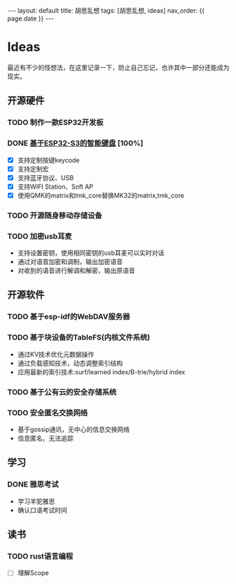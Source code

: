 #+STARTUP: showall indent
#+STARTUP: hidestars
#+OPTIONS: ^:nil
#+BEGIN_EXPORT html
---
layout: default
title: 胡思乱想
tags: [胡思乱想, ideas]
nav_order: {{ page.date }}
---
#+END_EXPORT
* Ideas
最近有不少的怪想法，在这里记录一下，防止自己忘记，也许其中一部分还能成为现实。
** 开源硬件
*** TODO 制作一款ESP32开发板
*** DONE [[https://github.com/paul356/MK32][基于ESP32-S3的智能键盘]] [100%]
- [X] 支持定制按键keycode
- [X] 支持定制宏
- [X] 支持蓝牙协议、USB
- [X] 支持WIFI Station、Soft AP
- [X] 使用QMK的matrix和tmk_core替换MK32的matrix,tmk_core
*** TODO 开源随身移动存储设备
*** TODO 加密usb耳麦
- 支持设置密钥，使用相同密钥的usb耳麦可以实时对话
- 通过对语音加密和调制，输出加密语音
- 对收到的语音进行解调和解密，输出原语音
** 开源软件
*** TODO 基于esp-idf的WebDAV服务器
*** TODO 基于块设备的TableFS(内核文件系统)
- 通过KV技术优化元数据操作
- 通过负载感知技术，动态调整索引结构
- 应用最新的索引技术:surf/learned index/B-trie/hybrid index
*** TODO 基于公有云的安全存储系统
*** TODO 安全匿名交换网络
- 基于gossip通讯，无中心的信息交换网络
- 信息匿名，无法追踪
** 学习
*** DONE 雅思考试
- 学习羊驼雅思
- 确认口语考试时间
** 读书
*** TODO rust语言编程
- [ ] 理解Scope
